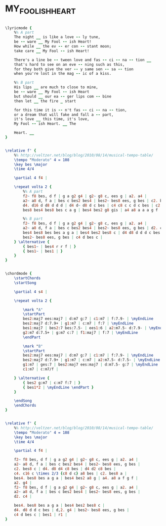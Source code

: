 * MY_FOOLISH_HEART
  :PROPERTIES:
  :lyricsurl: "http://www.oldielyrics.com/lyrics/frank_sinatra/my_foolish_heart.html"
  :idyoutube: "a2LFVWBmoiw"
  :structure: "AB"
  :uuid:     "ce9be996-a26e-11df-bf2c-0019d11e5a41"
  :completion: "5"
  :copyrightextra: "Copyright Renewed, Young interest conrolled by Chappel & Co., Inc. Intersong Music, Publisher"
  :copyright: "1949 by Anne-Rachel Music Corp."
  :piece:    "Slowly & Expressively"
  :poet:     "Ned Washington"
  :composer: "Victor Young"
  :style:    "Jazz"
  :title:    "My Foolish Heart"
  :render:   "Fake"
  :doLyrics: True
  :doVoice:  True
  :doChords: True
  :END:


#+name: LyricsFake
#+header: :file my_foolish_heart_LyricsFake.eps
#+begin_src lilypond 

\lyricmode {
	%% A part
	The night __ is like a love -- ly tune,
	be -- ware __ My Fool -- ish Heart!
	How while __ the ev -- er con -- stant moon;
	take care __ My Fool -- ish Heart!

	There's a line be -- tween love and fas -- ci -- na -- tion __
	that's hard to see on an eve -- ning such as this,
	for they both give the ver -- y same sen -- sa -- tion
	when you're lost in the mag -- ic of a kiss.

	%% B part
	His lips __ are much to close to mine,
	be -- ware __ My Fool -- ish Heart
	but should __ our ea -- ger lips com -- bine
	then let __ the fire _ start

	for this time it is -- n't fas -- ci -- na -- tion,
	or a dream that will fake and fall a -- part,
	it's love __ this time, it's love,
	My Fool -- ish Heart. __ The

	Heart. __
}

#+end_src

#+name: VoiceFake
#+header: :file my_foolish_heart_VoiceFake.eps
#+begin_src lilypond 

\relative f' {
	%% http://veltzer.net/blog/blog/2010/08/14/musical-tempo-table/
	\tempo "Moderato" 4 = 108
	\key bes \major
	\time 4/4

	\partial 4 f4 |

	\repeat volta 2 {
		%% A part
		f2~ f8 bes, d f | g a g2 g4 | g2~ g8 c, ees g | a2. a4 |
		a2~ a8 d, f a | bes c bes2 bes4 | bes2~ bes8 ees, g bes | c2. bes8 c |
		d4. d16 d d8 d d d | d4 d~ d8 d c bes | c4 c8 c c d c bes | c2. bes8 a |
		bes8 bes4 bes8 bes c a g | bes4 bes2 g8 gis | a4 a8 a a a g f | a2. g4 |

		%% B part
		f2~ f8 bes, d f | g a g2 g4 | g2~ g8 c, ees g | a2. a4 |
		a2~ a8 d, f a | bes c bes2 bes4 | bes2~ bes8 ees, g bes | d2. c4 |
		bes4 bes8 bes bes a g a | bes4 bes2 bes8 c | d4 d8 d d d c bes | d,2. g4 |
		bes2~ bes8 ees, g bes | c4 d bes c |
	} \alternative {
		{ bes1~ | bes4 r r f | }
		{ bes1~ | bes1 | }
	}
}

#+end_src

#+name: ChordsFake
#+header: :file my_foolish_heart_ChordsFake.eps
#+begin_src lilypond 

\chordmode {
	\startChords
	\startSong

	\partial 4 s4 |

	\repeat volta 2 {

		\mark "A"
		\startPart
		bes2:maj7 ees:maj7 | d:m7 g:7 | c1:m7 | f:7.9- | \myEndLine
		bes2:maj7 d:7.9+ | g1:m7 | c:m7 | f:7 | \myEndLine
		bes1:maj7 | bes2:7 bes:7.5- | ees1:6 | a2:m7.5- d:7.9- | \myEndLine
		g2:m7 d:7.5+ | g:m7 c:7 | f1:maj7 | f:7 | \myEndLine
		\endPart

		\mark "B"
		\startPart
		bes2:maj7 ees:maj7 | d:m7 g:7 | c1:m7 | f:7.9- | \myEndLine
		bes2:maj7 d:7.9+ | g1:m7 | c:m7 | a2:m7.5- d:7.5- | \myEndLine
		g1:m7 | ges:7 | bes2:maj7 ees:maj7 | d:m7.5- g:7 | \myEndLine
		c1:m7 | c:m7/f |

	} \alternative {
		{ bes2 g:m7 | c:m7 f:7 | }
		{ bes1*2 | \myEndLine \endPart }
	}

	\endSong
	\endChords
}

#+end_src

#+name: VoiceReal
#+header: :file my_foolish_heart_VoiceReal.eps
#+begin_src lilypond 

\relative f' {
	%% http://veltzer.net/blog/blog/2010/08/14/musical-tempo-table/
	\tempo "Moderato" 4 = 108
	\key bes \major
	\time 4/4

	\partial 4 f4 |

	f2~ f8 bes, d f | g a g2 g4 | g2~ g8 c, ees g | a2. a4 |
	a2~ a8 d, f a | bes c bes2 bes4 | bes2~ bes8 ees, g bes |
	c2. bes8 c | d4. d8 d4 c8 bes | d4 d2 c8 bes |
	c4. c16 c \times 2/3 {c8 d c} a8 bes | c2. bes8 a |
	bes4. bes8 bes a g a | bes4 bes2 a8 g | a4. a8 a f g f |
	a2. g4 |
	f2~ f8 bes, d f | g a g2 g4 | g2~ g8 c, ees g | a2. a4 |
	a2~ a8 d, f a | bes c bes2 bes4 | bes2~ bes8 ees, g bes |
	d2. c4 |

	bes4. bes8 bes a g a | bes4 bes2 bes8 c |
	d4. d8 d d c bes | d,2. g4 | bes2~ bes8 ees, g bes |
	c4 d bes c | bes1 | r1 |
}

#+end_src

